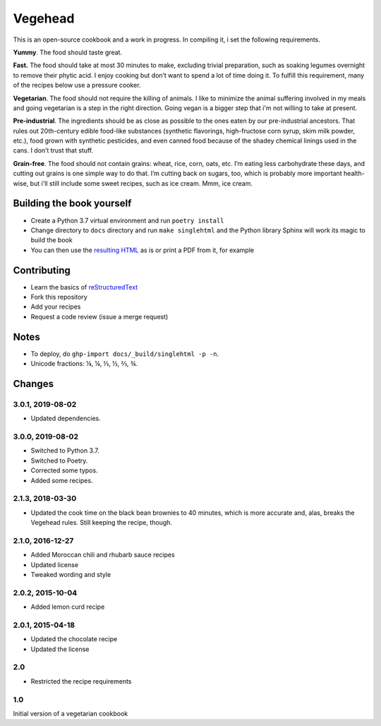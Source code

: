 Vegehead
**********
This is an open-source cookbook and a work in progress. 
In compiling it, i set the following requirements.

**Yummy**.
The food should taste great.

**Fast.** 
The food should take at most 30 minutes to make, excluding trivial preparation, such as soaking legumes overnight to remove their phytic acid.
I enjoy cooking but don’t want to spend a lot of time doing it. 
To fulfill this requirement, many of the recipes below use a pressure cooker.

**Vegetarian**.
The food should not require the killing of animals. 
I like to minimize the animal suffering involved in my meals and going vegetarian is a step in the right direction. 
Going vegan is a bigger step that i'm not willing to take at present.

**Pre-industrial**.
The ingredients should be as close as possible to the ones eaten by our pre-industrial ancestors. 
That rules out 20th-century edible food-like substances (synthetic flavorings, high-fructose corn syrup, skim milk powder, etc.), food grown with synthetic pesticides, and even canned food because of the shadey chemical linings used in the cans.
I don’t trust that stuff. 

**Grain-free**. 
The food should not contain grains: wheat, rice, corn, oats, etc. 
I’m eating less carbohydrate these days, and cutting out grains is one simple way to do that. 
I’m cutting back on sugars, too, which is probably more important health-wise, but i'll still include some sweet recipes, such as ice cream. 
Mmm, ice cream.


Building the book yourself
============================
- Create a Python 3.7 virtual environment and run ``poetry install``
- Change directory to ``docs`` directory and run ``make singlehtml`` and the Python library Sphinx will work its magic to build the book
- You can then use the `resulting HTML <http://raichev.net/vegehead>`_ as is or print a PDF from it, for example


Contributing
=============
- Learn the basics of `reStructuredText <https://en.wikipedia.org/wiki/ReStructuredText>`_
- Fork this repository
- Add your recipes
- Request a code review (issue a merge request)


Notes
=====
- To deploy, do ``ghp-import docs/_build/singlehtml -p -n``.
- Unicode fractions: ⅛, ¼, ⅓, ½, ⅔, ¾. 


Changes
========

3.0.1, 2019-08-02
-----------------
- Updated dependencies.


3.0.0, 2019-08-02
-----------------
- Switched to Python 3.7.
- Switched to Poetry.
- Corrected some typos.
- Added some recipes.


2.1.3, 2018-03-30
------------------
- Updated the cook time on the black bean brownies to 40 minutes, which is more accurate and, alas, breaks the Vegehead rules. Still keeping the recipe, though.


2.1.0, 2016-12-27
------------------
- Added Moroccan chili and rhubarb sauce recipes
- Updated license
- Tweaked wording and style


2.0.2, 2015-10-04
-----------------
- Added lemon curd recipe


2.0.1, 2015-04-18
-------------------
- Updated the chocolate recipe
- Updated the license


2.0
------
- Restricted the recipe requirements


1.0
-----
Initial version of a vegetarian cookbook

